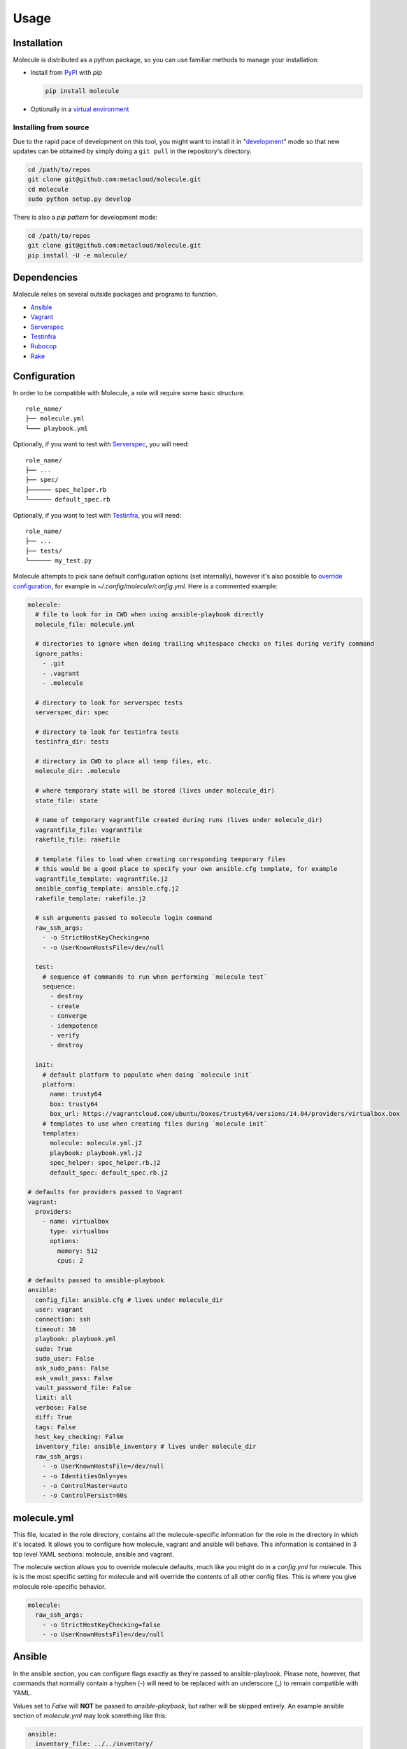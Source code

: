 Usage
=====

Installation
------------

Molecule is distributed as a python package, so you can use familiar methods to manage your installation:

* Install from `PyPI`_ with `pip`

  .. code-block:: bash

      pip install molecule

* Optionally in a `virtual environment`_

.. _`PyPI`: http://python-packaging-user-guide.readthedocs.org/en/latest/installing/#installing-from-pypi
.. _`virtual environment`: http://python-packaging-user-guide.readthedocs.org/en/latest/installing/#creating-virtual-environments

Installing from source
^^^^^^^^^^^^^^^^^^^^^^

Due to the rapid pace of development on this tool, you might want to
install it in "`development`_" mode so that new updates can be obtained by
simply doing a ``git pull`` in the repository's directory.

.. code-block:: bash

    cd /path/to/repos
    git clone git@github.com:metacloud/molecule.git
    cd molecule
    sudo python setup.py develop

There is also a `pip pattern` for development mode:

.. code-block:: bash

    cd /path/to/repos
    git clone git@github.com:metacloud/molecule.git
    pip install -U -e molecule/

Dependencies
------------

Molecule relies on several outside packages and programs to function.

- `Ansible`_
- `Vagrant`_
- `Serverspec`_
- `Testinfra`_
- `Rubocop`_
- `Rake`_

Configuration
-------------

In order to be compatible with Molecule, a role will require some basic
structure.

::

    role_name/
    ├── molecule.yml
    └─── playbook.yml

Optionally, if you want to test with `Serverspec`_, you will need::

    role_name/
    ├── ...
    ├── spec/
    ├────── spec_helper.rb
    └────── default_spec.rb

Optionally, if you want to test with `Testinfra`_, you will need::

    role_name/
    ├── ...
    ├── tests/
    └────── my_test.py


Molecule attempts to pick sane default configuration options (set
internally), however it's also possible to `override configuration`_,
for example in `~/.config/molecule/config.yml`.
Here is a commented example:

.. code-block:: yaml

    molecule:
      # file to look for in CWD when using ansible-playbook directly
      molecule_file: molecule.yml

      # directories to ignore when doing trailing whitespace checks on files during verify command
      ignore_paths:
        - .git
        - .vagrant
        - .molecule

      # directory to look for serverspec tests
      serverspec_dir: spec

      # directory to look for testinfra tests
      testinfra_dir: tests

      # directory in CWD to place all temp files, etc.
      molecule_dir: .molecule

      # where temporary state will be stored (lives under molecule_dir)
      state_file: state

      # name of temporary vagrantfile created during runs (lives under molecule_dir)
      vagrantfile_file: vagrantfile
      rakefile_file: rakefile

      # template files to load when creating corresponding temporary files
      # this would be a good place to specify your own ansible.cfg template, for example
      vagrantfile_template: vagrantfile.j2
      ansible_config_template: ansible.cfg.j2
      rakefile_template: rakefile.j2

      # ssh arguments passed to molecule login command
      raw_ssh_args:
        - -o StrictHostKeyChecking=no
        - -o UserKnownHostsFile=/dev/null

      test:
        # sequence of commands to run when performing `molecule test`
        sequence:
          - destroy
          - create
          - converge
          - idempotence
          - verify
          - destroy

      init:
        # default platform to populate when doing `molecule init`
        platform:
          name: trusty64
          box: trusty64
          box_url: https://vagrantcloud.com/ubuntu/boxes/trusty64/versions/14.04/providers/virtualbox.box
        # templates to use when creating files during `molecule init`
        templates:
          molecule: molecule.yml.j2
          playbook: playbook.yml.j2
          spec_helper: spec_helper.rb.j2
          default_spec: default_spec.rb.j2

    # defaults for providers passed to Vagrant
    vagrant:
      providers:
        - name: virtualbox
          type: virtualbox
          options:
            memory: 512
            cpus: 2

    # defaults passed to ansible-playbook
    ansible:
      config_file: ansible.cfg # lives under molecule_dir
      user: vagrant
      connection: ssh
      timeout: 30
      playbook: playbook.yml
      sudo: True
      sudo_user: False
      ask_sudo_pass: False
      ask_vault_pass: False
      vault_password_file: False
      limit: all
      verbose: False
      diff: True
      tags: False
      host_key_checking: False
      inventory_file: ansible_inventory # lives under molecule_dir
      raw_ssh_args:
        - -o UserKnownHostsFile=/dev/null
        - -o IdentitiesOnly=yes
        - -o ControlMaster=auto
        - -o ControlPersist=60s


molecule.yml
------------

This file, located in the role directory, contains all the molecule-specific 
information for the role in the directory in
which it's located. It allows you to configure how molecule, vagrant and
ansible will behave. This information is contained in 3 top level YAML sections: molecule,
ansible and vagrant.

The molecule section allows you to override molecule defaults, much like you
might do in a `config.yml` for molecule. This is is the most specific setting
for molecule and will override the contents of all other config files. This
is where you give molecule role-specific behavior.

.. code-block:: yaml

    molecule:
      raw_ssh_args:
        - -o StrictHostKeyChecking=false
        - -o UserKnownHostsFile=/dev/null

Ansible
-------

In the ansible section, you can configure flags exactly as they're
passed to ansible-playbook. Please note, however, that commands that
normally contain a hyphen (-) will need to be replaced with an underscore
(\_) to remain compatible with YAML.

Values set to *False* will **NOT** be passed to `ansible-playbook`, but
rather will be skipped entirely. An example ansible section of
`molecule.yml` may look something like this:

.. code-block:: yaml

    ansible:
      inventory_file: ../../inventory/
      diff: False
      sudo: True
      vault_password_file: ~/.vault

As you can see, the names of these values correspond to what the
underlying `ansible-playbook` accepts. As such, as the functionality of
Ansible grows, support for new CLI options will be supported simply by
adding its name: value combination to the ansible section of your
configuration.

The ansible section also supports a few values that aren't passed to
ansible-playbook in this way, but rather are passed as environment
variables. There are only a few currently in use.

.. code-block:: yaml

    ansible:
      ansible_config_file: /path/to/your/ansible.cfg
      playbook: /path/to/some/other_playbook.yml
      host_key_checking: False
      raw_ssh_args:
        - -o UserKnownHostsFile=/dev/null
        - -o IdentitiesOnly=yes
        - -o ControlMaster=auto
        - -o ControlPersist=60s
      raw_env_vars:
        ANSIBLE_ACTION_PLUGINS: ../plugins

The `raw_env_vars` section allows you to pass arbitrary environment
variables to ansible-playbook. This can be useful, for example, if you
want to do a role level override of a value normally found in
ansible.cfg.

Vagrant
-------

The other part of the configuration is the vagrant section. This is
where you will define what instances will be created, and how they will
be configured. Under the hood, molecule creates a Vagrantfile from a
template and populates it with the data you specify in this config.

Because it's impossible to support every Vagrant option, there are two
places where you can specify `raw\_config\_args.` The first is in the
root of the vagrant block, and this can be used for Vagrant options that
are not supported explicitly by Molecule currently - like
configuring port forwarding to a guest VM from your local machine.

The second place `raw\_config\_args` can be defined is within a specific
instance within the instances block. This allows you to define
instance-specific settings such as network interfaces with a config more
complicated than the interfaces section allows for.

Note: You can specify an options section for an instance. Currently, the
only key supported here is `append\_platform\_to\_hostname.` By setting
this to 'no' the platform name won't be appended to hostnames
automatically, which is the default. So, for example, an instance will
simply be named vagrant-01 instead of vagrant-01-rhel-7.

.. code:: yaml

    vagrant:
      raw_config_args:
        - "ssh.insert_key = false"
        - "vm.network 'forwarded_port', guest: 80, host: 8080"

      platforms:
        - name: trusty64
          box: trusty64
          box_url: https://vagrantcloud.com/ubuntu/boxes/trusty64/versions/14.04/providers/virtualbox.box

      providers:
        - name: virtualbox
          type: virtualbox
          options:
            memory: 512
            cpus: 2

      instances:
        - name: vagrant-01
          ansible_groups:
            - group_1
            - group_2
          interfaces:
            - network_name: private_network
              type: dhcp
              auto_config: true
              auto_config: false
          options:
            append_platform_to_hostname: no
          raw_config_args:
            - "vm.network 'private_network', type: 'dhcp', auto_config: false"

playbook.yml
------------

In general, your playbook.yml shouldn't require anything specific to
molecule. Rather, it should contain the logic you would like to apply in
order to test this particular role.

.. code-block:: yaml

    - hosts: all
      roles:
        - role: demo.molecule

Override Configuration
------------------------

You can specify a configuration file in the following places, in this order:

1. MOLECULE\_CONFIG environment variable
2. ~/.config/molecule/config.yml
3. /etc/molecule/config.yml

Molecule looks for configuration file and will stop looking for files once one of these is found,
so you *cannot* load settings from more than one of these locations. 

Options specified in the (first found) configuration file will merge with (and
override) the defaults. Options not specified in the file will fall back
to defaults.

However, you can also specify settings in the `molecule.yml` file for a role under
the *ansible* section. These will be the most specific settings and will
override settings from all other files.

Usage
-----

In the contexts of operations and virtualization, the word 'provision'
tends to refer to the initial creation of machines by allocating (hardware)
resources; in contrast, in the context of configuration management
(and in vagrant), 'provisioning' refers to taking the (virtual) machine
from an initial boot to having run the configuration management system
(Ansible, Salt, Puppet, Chef CFEngine or just shell). Molecule uses the term
'converge' (as does Test Kitchen) to refer to this latter meaning of
'provisioning' (i.e. "Run Ansible on the new test VM").

It is very simple to run tests using the molecule command from the working
directory of your role.

* ``molecule destroy``: Halts and destroys all instances associated with current role.
* ``molecule create``: Builds instances specified in molecule.yml.
* ``molecule converge``: Runs playbook.yml against instances associated with current
  role.
* ``molecule idempotence``: Checks output of ansible-playbook for "changed"/"failed".
* ``molecule verify``: Runs the functional tests (serverspec, testinfra).
* ``molecule login <host>``: Login to an instance via ssh.
* ``molecule init <role>``: Creates the directory structure and files for a new Ansible
  role compatible with molecule.
* ``molecule test``: Runs a series of commands to create, verify and destroy instances.

Note: The exact sequence of commands run during the ``test`` command can be configured
in the `test['sequence']` config option.

Integration Testing
--------------------

Molecule supports testing using both `Serverspec`_ and `Testinfra`_. Tests
located in the ``spec/`` directory will be run by serverspec and tests
located in the ``tests/`` directory will be run by testinfra. Both of these
directories can be changed as molecule config options. Molecule will run
serverspec and testinfra if both directories are present.

When using serverspec, it's possible to target tests at the following
levels: all instances, specific groups, specific instances.

All files matching the pattern ``spec/*_spec.rb`` will be run against
every instance.

Tests located in ``spec/hosts/<hostname>/*_spec.rb`` will be run against
the specific instance with the given hostname.

Tests located in ``spec/groups/<groupname>/*_spec.rb`` will be run
against the instances in the given group.

Please note, this behavior only pertains to inventory generated by
Molecule. Specifying outside inventory files or scripts will disable
this functionality.

.. _`Ansible`: https://docs.ansible.com
.. _`Vagrant`: http://docs.vagrantup.com/v2
.. _`Serverspec`: http://serverspec.org
.. _`Testinfra`: http://testinfra.readthedocs.org
.. _`Rake`: https://github.com/ruby/rake
.. _`Rubocop`: https://github.com/bbatsov/rubocop
.. _`development`: http://pythonhosted.org/setuptools/setuptools.html#development-mode
.. _`pip pattern`: http://python-packaging-user-guide.readthedocs.org/en/latest/distributing/#working-in-development-mode
